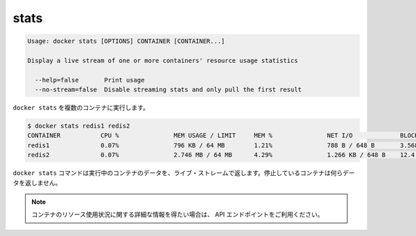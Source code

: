 .. -*- coding: utf-8 -*-
.. https://docs.docker.com/engine/reference/commandline/stats/
.. doc version: 1.9
.. check date: 2015/12/27
.. -----------------------------------------------------------------------------

.. stats

=======================================
stats
=======================================

.. code-block:: bash

   Usage: docker stats [OPTIONS] CONTAINER [CONTAINER...]
   
   Display a live stream of one or more containers' resource usage statistics
   
     --help=false       Print usage
     --no-stream=false  Disable streaming stats and only pull the first result

.. Running docker stats on multiple containers

``docker stats`` を複数のコンテナに実行します。

.. code-block:: bash

   $ docker stats redis1 redis2
   CONTAINER           CPU %               MEM USAGE / LIMIT     MEM %               NET I/O             BLOCK I/O
   redis1              0.07%               796 KB / 64 MB        1.21%               788 B / 648 B       3.568 MB / 512 KB
   redis2              0.07%               2.746 MB / 64 MB      4.29%               1.266 KB / 648 B    12.4 MB / 0 B

.. The docker stats command will only return a live stream of data for running containers. Stopped containers will not return any data.

``docker stats`` コマンドは実行中のコンテナのデータを、ライブ・ストレームで返します。停止しているコンテナは何らデータを返しません。

..    Note: If you want more detailed information about a container’s resource usage, use the API endpoint.

.. note::

   コンテナのリソース使用状況に関する詳細な情報を得たい場合は、 API エンドポイントをご利用ください。

